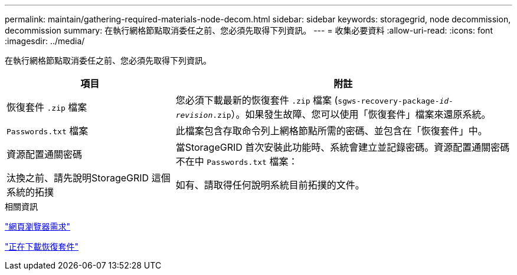 ---
permalink: maintain/gathering-required-materials-node-decom.html 
sidebar: sidebar 
keywords: storagegrid, node decommission, decommission 
summary: 在執行網格節點取消委任之前、您必須先取得下列資訊。 
---
= 收集必要資料
:allow-uri-read: 
:icons: font
:imagesdir: ../media/


[role="lead"]
在執行網格節點取消委任之前、您必須先取得下列資訊。

[cols="1a,2a"]
|===
| 項目 | 附註 


 a| 
恢復套件 `.zip` 檔案
 a| 
您必須下載最新的恢復套件 `.zip` 檔案 (`sgws-recovery-package-_id-revision_.zip`）。如果發生故障、您可以使用「恢復套件」檔案來還原系統。



 a| 
`Passwords.txt` 檔案
 a| 
此檔案包含存取命令列上網格節點所需的密碼、並包含在「恢復套件」中。



 a| 
資源配置通關密碼
 a| 
當StorageGRID 首次安裝此功能時、系統會建立並記錄密碼。資源配置通關密碼不在中 `Passwords.txt` 檔案：



 a| 
汰換之前、請先說明StorageGRID 這個系統的拓撲
 a| 
如有、請取得任何說明系統目前拓撲的文件。

|===
.相關資訊
link:web-browser-requirements.html["網頁瀏覽器需求"]

link:downloading-recovery-package.html["正在下載恢復套件"]
